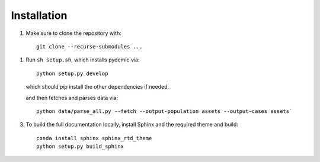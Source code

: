 .. highlight:: sh

.. _installation:

Installation
============

1. Make sure to clone the repository with::

    git clone --recurse-submodules ...

1. Run ``sh setup.sh``, which installs pydemic via::

        python setup.py develop

   which should `pip` install the other dependencies if needed.

   and then fetches and parses data via::

        python data/parse_all.py --fetch --output-population assets --output-cases assets`

3. To build the full documentation locally, install Sphinx and the required
   theme and build::

        conda install sphinx sphinx_rtd_theme
        python setup.py build_sphinx
